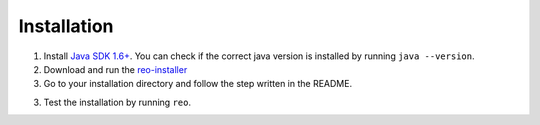 .. _installation:

Installation
============

1. Install `Java SDK 1.6+ <http://www.oracle.com/technetwork/java/javase/downloads/jdk8-downloads-2133151.html>`_. You can check if the correct java version is installed by running ``java --version``.	

2. Download and run the `reo-installer <https://raw.githubusercontent.com/kasperdokter/Reo/master/reo-installer-1.0.jar>`_

3. Go to your installation directory and follow the step written in the README.

3. Test the installation by running ``reo``.
